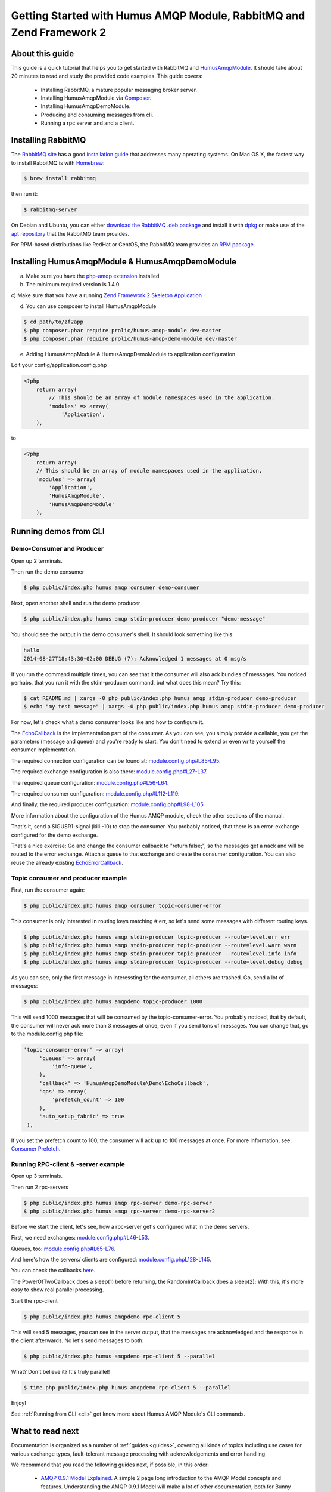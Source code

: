 .. _getting-started:

Getting Started with Humus AMQP Module, RabbitMQ and Zend Framework 2
=====================================================================

About this guide
----------------

This guide is a quick tutorial that helps you to get started with
RabbitMQ and `HumusAmqpModule <https://www.github.com/prolic/HumusAmqpModule>`_.  It should
take about 20 minutes to read and study the provided code
examples. This guide covers:

 * Installing RabbitMQ, a mature popular messaging broker server.
 * Installing HumusAmqpModule via `Composer <http://www.getcomposer.org/>`_.
 * Installing HumusAmqpDemoModule.
 * Producing and consuming messages from cli.
 * Running a rpc server and and a client.


Installing RabbitMQ
-------------------

The `RabbitMQ site
<http://rabbitmq.com>`_ has a good `installation guide
<http://rabbitmq.com/install.html>`_ that addresses many operating systems.
On Mac OS X, the fastest way to install RabbitMQ is with `Homebrew
<http://mxcl.github.com/homebrew/>`_:

.. code-block:: bash

    $ brew install rabbitmq

then run it:

.. code-block:: bash

    $ rabbitmq-server

On Debian and Ubuntu, you can either `download the RabbitMQ .deb
package
<http://rabbitmq.com/server.html>`_ and install it with
`dpkg
<http://www.debian.org/doc/FAQ/ch-pkgtools.en.html>`_ or make use
of the `apt repository
<http://rabbitmq.com/debian.html#apt_>`_ that
the RabbitMQ team provides.

For RPM-based distributions like RedHat or CentOS, the RabbitMQ team
provides an `RPM package
<http://www.rabbitmq.com/install.html#rpm>`_.


Installing HumusAmqpModule & HumusAmqpDemoModule
------------------------------------------------

a) Make sure you have the `php-amqp extension <https://github.com/pdezwart/php-amqp>`_ installed

b) The minimum required version is 1.4.0

c) Make sure that you have a running
`Zend Framework 2 Skeleton Application <https://github.com/zendframework/ZendSkeletonApplication>`_

d) You can use composer to install HumusAmqpModule

.. code-block:: bash

    $ cd path/to/zf2app
    $ php composer.phar require prolic/humus-amqp-module dev-master
    $ php composer.phar require prolic/humus-amqp-demo-module dev-master

e) Adding HumusAmqpModule & HumusAmqpDemoModule to application configuration

Edit your config/application.config.php

.. code-block:: php

    <?php
        return array(
            // This should be an array of module namespaces used in the application.
            'modules' => array(
                'Application',
        ),

to

.. code-block:: php

    <?php
        return array(
        // This should be an array of module namespaces used in the application.
        'modules' => array(
            'Application',
            'HumusAmqpModule',
            'HumusAmqpDemoModule'
        ),

Running demos from CLI
----------------------

Demo-Consumer and Producer
~~~~~~~~~~~~~~~~~~~~~~~~~~

Open up 2 terminals.

Then run the demo consumer

.. code-block:: bash

    $ php public/index.php humus amqp consumer demo-consumer

Next, open another shell and run the demo producer

.. code-block:: bash

    $ php public/index.php humus amqp stdin-producer demo-producer "demo-message"

You should see the output in the demo consumer's shell. It should look something like this:

.. code-block:: bash

    hallo
    2014-08-27T18:43:30+02:00 DEBUG (7): Acknowledged 1 messages at 0 msg/s

If you run the command multiple times, you can see that it the consumer will also ack bundles of messages.
You noticed perhabs, that you run it with the stdin-producer command, but what does this mean? Try this:

.. code-block:: bash

    $ cat README.md | xargs -0 php public/index.php humus amqp stdin-producer demo-producer
    $ echo "my test message" | xargs -0 php public/index.php humus amqp stdin-producer demo-producer

For now, let's check what a demo consumer looks like and how to configure it.

The `EchoCallback <https://github.com/prolic/HumusAmqpDemoModule/blob/master/src/HumusAmqpDemoModule/Demo/EchoCallback.php>`_
is the implementation part of the consumer. As you can see, you simply provide a callable,
you get the parameters (message and queue) and you're ready to start. You don't need to extend
or even write yourself the consumer implementation.

The required connection configuration can be found at:
`module.config.php#L85-L95 <https://github.com/prolic/HumusAmqpDemoModule/blob/master/config/module.config.php#L85-L95>`_.

The required exchange configuration is also there:
`module.config.php#L27-L37 <https://github.com/prolic/HumusAmqpDemoModule/blob/master/config/module.config.php#L27-L37>`_.

The required queue configuration:
`module.config.php#L56-L64 <https://github.com/prolic/HumusAmqpDemoModule/blob/master/config/module.config.php#L56-L64>`_.

The required consumer configuration:
`module.config.php#L112-L119 <https://github.com/prolic/HumusAmqpDemoModule/blob/master/config/module.config.php#L112-L119>`_.

And finally, the required producer configuration:
`module.config.php#L98-L105 <https://github.com/prolic/HumusAmqpDemoModule/blob/master/config/module.config.php#L98-L105>`_.

More information about the configuration of the Humus AMQP module, check the other sections of the manual.

That's it, send a SIGUSR1-signal (kill -10) to stop the consumer. You probably noticed,
that there is an error-exchange configured for the demo exchange.

That's a nice exercise: Go and change the consumer callback to "return false;",
so the messages get a nack and will be routed to the error exchange. Attach a queue
to that exchange and create the consumer configuration. You can also reuse the already
existing
`EchoErrorCallback <https://github.com/prolic/HumusAmqpDemoModule/blob/master/src/HumusAmqpDemoModule/Demo/EchoErrorCallback.php>`_.


Topic consumer and producer example
~~~~~~~~~~~~~~~~~~~~~~~~~~~~~~~~~~~

First, run the consumer again:

.. code-block:: bash

    $ php public/index.php humus amqp consumer topic-consumer-error

This consumer is only interested in routing keys matching #.err, so let's send some messages with different routing keys.

.. code-block:: bash

    $ php public/index.php humus amqp stdin-producer topic-producer --route=level.err err
    $ php public/index.php humus amqp stdin-producer topic-producer --route=level.warn warn
    $ php public/index.php humus amqp stdin-producer topic-producer --route=level.info info
    $ php public/index.php humus amqp stdin-producer topic-producer --route=level.debug debug

As you can see, only the first message in interessting for the consumer, all others are trashed. Go, send a lot of messages:

.. code-block:: bash

    $ php public/index.php humus amqpdemo topic-producer 1000

This will send 1000 messages that will be consumed by the topic-consumer-error. You probably noticed, that by default,
the consumer will never ack more than 3 messages at once, even if you send tons of messages. You can change that, go to the module.config.php file:

.. code-block:: php

   'topic-consumer-error' => array(
        'queues' => array(
            'info-queue',
        ),
        'callback' => 'HumusAmqpDemoModule\Demo\EchoCallback',
        'qos' => array(
            'prefetch_count' => 100
        ),
        'auto_setup_fabric' => true
    ),

If you set the prefetch count to 100, the consumer will ack up to 100 messages at once. For more information, see: `Consumer Prefetch <http://www.rabbitmq.com/consumer-prefetch.html>`_.


Running RPC-client & -server example
~~~~~~~~~~~~~~~~~~~~~~~~~~~~~~~~~~~~

Open up 3 terminals.

Then run 2 rpc-servers

.. code-block:: bash

    $ php public/index.php humus amqp rpc-server demo-rpc-server
    $ php public/index.php humus amqp rpc-server demo-rpc-server2

Before we start the client, let's see, how a rpc-server get's configured what in the demo servers.

First, we need exchanges: `module.config.php#L46-L53 <https://github.com/prolic/HumusAmqpDemoModule/blob/master/config/module.config.php#L46-L53>`_.

Queues, too: `module.config.php#L65-L76 <https://github.com/prolic/HumusAmqpDemoModule/blob/master/config/module.config.php#L65-L76>`_.

And here's how the servers/ clients are configured: `module.config.phpL128-L145 <https://github.com/prolic/HumusAmqpDemoModule/blob/master/config/module.config.php#L128-L145>`_.

You can check the callbacks `here <https://github.com/prolic/HumusAmqpDemoModule/tree/master/src/HumusAmqpDemoModule/Demo>`_.

The PowerOfTwoCallback does a sleep(1) before returning, the RandomIntCallback does a sleep(2); With this, it's more easy to show real parallel processing.

Start the rpc-client

.. code-block:: bash

    $ php public/index.php humus amqpdemo rpc-client 5

This will send 5 messages, you can see in the server output, that the messages are acknowledged and the response in the client afterwards.
No let's send messages to both:

.. code-block:: bash

    $ php public/index.php humus amqpdemo rpc-client 5 --parallel

What? Don't believe it? It's truly parallel!

.. code-block:: bash

    $ time php public/index.php humus amqpdemo rpc-client 5 --parallel

Enjoy!

See :ref:`Running from CLI <cli>` get know more about Humus AMQP Module's CLI commands.

What to read next
-----------------

Documentation is organized as a number of :ref:`guides <guides>`, covering all
kinds of topics including use cases for various exchange types,
fault-tolerant message processing with acknowledgements and error
handling.

We recommend that you read the following guides next, if possible, in this order:

 * `AMQP 0.9.1 Model Explained <http://www.rabbitmq.com/tutorials/amqp-concepts.html>`_. A simple 2 page long introduction to the AMQP Model concepts and features. Understanding the AMQP 0.9.1 Model
   will make a lot of other documentation, both for Bunny and RabbitMQ itself, easier to follow. With this guide, you don't have to waste hours of time reading the whole specification.
 * :ref:`connecting`. This guide explains how to connect to an RabbitMQ and how to integrate Bunny into standalone and Web applications.
 * :ref:`queues`. This guide focuses on features that consumer applications use heavily.
 * :ref:`exchanges`. This guide focuses on features that producer applications use heavily.
 * :ref:`error_handling`. This guide explains how to handle protocol errors, network failures and other things that may go wrong in real world projects.


Tell Us What You Think!
-----------------------

Please take a moment to tell us what you think about this guide: `Send an e-mail
<saschaprolic@googlemail.com>`_ or raise an issue on `Github <https://www.github.com/prolic/HumusAmqpModule/issues>`_.

Let us know what was unclear or what has not been covered. Maybe you
do not like the guide style or grammar or discover spelling
mistakes. Reader feedback is key to making the documentation better.
